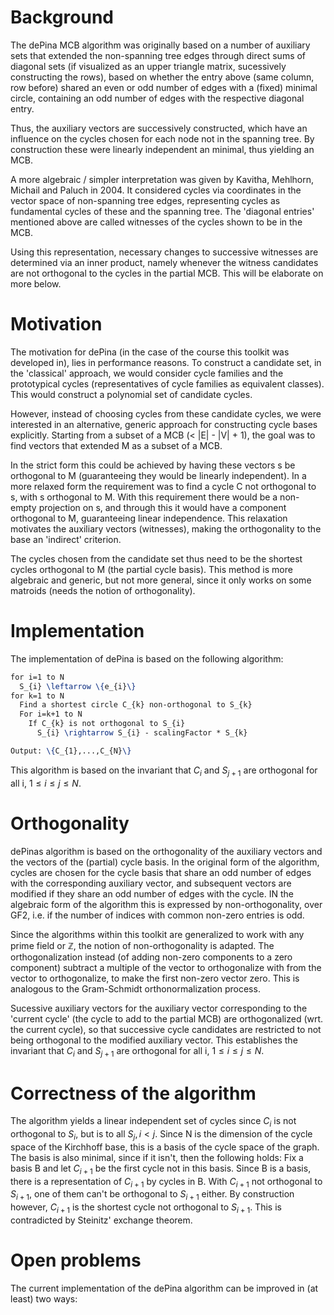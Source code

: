 * Background

The dePina MCB algorithm was originally based on a number of auxiliary sets that extended the non-spanning tree edges through direct sums of diagonal sets (if visualized as an upper triangle matrix, sucessively constructing the rows), based on whether the entry above (same column, row before) shared an even or odd number of edges with a (fixed) minimal circle, containing an odd number of edges with the respective diagonal entry. 

Thus, the auxiliary vectors are successively constructed, which have an influence on the cycles chosen for each node not in the spanning tree. By construction these were linearly independent an minimal, thus yielding an MCB. 

A more algebraic / simpler interpretation was given by Kavitha, Mehlhorn, Michail and Paluch in 2004. It considered cycles via coordinates in the vector space of non-spanning tree edges, representing cycles as fundamental cycles of these and the spanning tree. The 'diagonal entries' mentioned above are called witnesses of the cycles shown to be in the MCB. 

Using this representation, necessary changes to successive witnesses are determined via an inner product, namely whenever the witness candidates are not orthogonal to the cycles in the partial MCB. 
This will be elaborate on more below.

* Motivation
The motivation for dePina (in the case of the course this toolkit was developed in), lies in performance reasons. To construct a candidate set, in the 'classical' approach, we would consider cycle families and the prototypical cycles (representatives of cycle families as equivalent classes). This would construct a polynomial set of candidate cycles.

However, instead of choosing cycles from these candidate cycles, we were interested in an alternative, generic approach for constructing cycle bases explicitly. Starting from a subset of a MCB (< |E| - |V| + 1), the goal was to find vectors that extended M as a subset of a MCB.

In the strict form this could be achieved by having these vectors s be orthogonal to M (guaranteeing they would be linearly independent). In a more relaxed form the requirement was to find a cycle C not orthogonal to s, with s orthogonal to M. With this requirement there would be a non-empty projection on s, and through this it would have a component orthogonal to M, guaranteeing linear independence. This relaxation motivates the auxiliary vectors (witnesses), making the orthogonality to the base an 'indirect' criterion.

The cycles chosen from the candidate set thus need to be the shortest cycles orthogonal to M (the partial cycle basis).
This method is more algebraic and generic, but not more general, since it only works on some matroids (needs the notion of orthogonality).

* Implementation
The implementation of dePina is based on the following algorithm:

#+BEGIN_SRC latex
for i=1 to N
  S_{i} \leftarrow \{e_{i}\}
for k=1 to N
  Find a shortest circle C_{k} non-orthogonal to S_{k}
  For i=k+1 to N
    If C_{k} is not orthogonal to S_{i}
      S_{i} \rightarrow S_{i} - scalingFactor * S_{k}

Output: \{C_{1},...,C_{N}\}
#+END_SRC

This algorithm is based on the invariant that $C_{i}$ and $S_{j+1}$ are orthogonal for all i, $1 \leq i \leq j \leq N$.

* Orthogonality

dePinas algorithm is based on the orthogonality of the auxiliary vectors and the vectors of the (partial) cycle basis. In the original form of the algorithm, cycles are chosen for the cycle basis that share an odd number of edges with the corresponding auxiliary vector, and subsequent vectors are modified if they share an odd number of edges with the cycle. IN the algebraic form of the algorithm this is expressed by non-orthogonality, over GF2, i.e. if the number of indices with common non-zero entries is odd. 

Since the algorithms within this toolkit are generalized to work with any prime field or $\mathbb{Z}$, the notion of non-orthogonality is adapted. The orthogonalization instead (of adding non-zero components to a zero component) subtract a multiple of the vector to orthogonalize with from the vector to orthogonalize, to make the first non-zero vector zero. This is analogous to the Gram-Schmidt orthonormalization process. 

Sucessive auxiliary vectors for the auxiliary vector corresponding to the 'current cycle' (the cycle to add to the partial MCB) are orthogonalized (wrt. the current cycle), so that successive cycle candidates are restricted to not being orthogonal to the modified auxiliary vector. This establishes the invariant that $C_{i}$ and $S_{j+1}$ are orthogonal for all i, $1 \leq i \leq j \leq N$.

* Correctness of the algorithm
The algorithm yields a linear independent set of cycles since $C_{i}$ is not orthogonal to $S_{i}$, but is to all $S_{j}, i < j$. Since N is the dimension of the cycle space of the Kirchhoff base, this is a basis of the cycle space of the graph.
The basis is also minimal, since if it isn't, then the following holds:
Fix a basis B and let $C_{i+1}$ be the first cycle not in this basis. Since B is a basis, there is a representation of $C_{i+1}$ by cycles in B. With $C_{i+1}$ not orthogonal to $S_{i+1}$, one of them can't be orthogonal to $S_{i+1}$ either. By construction however, $C_{i+1}$ is the shortest cycle not orthogonal to $S_{i+1}$. This is contradicted by Steinitz' exchange theorem.

* Open problems
The current implementation of the dePina algorithm can be improved in (at least) two ways:
\begin{enumeration}
\item find cycle is non-optimal implemented
\item init over all edges, only non-spanning-tree edges necessary
\end{enumeration}
